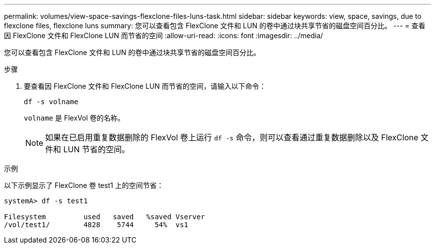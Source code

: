 ---
permalink: volumes/view-space-savings-flexclone-files-luns-task.html 
sidebar: sidebar 
keywords: view, space, savings, due to flexclone files, flexclone luns 
summary: 您可以查看包含 FlexClone 文件和 LUN 的卷中通过块共享节省的磁盘空间百分比。 
---
= 查看因 FlexClone 文件和 FlexClone LUN 而节省的空间
:allow-uri-read: 
:icons: font
:imagesdir: ../media/


[role="lead"]
您可以查看包含 FlexClone 文件和 LUN 的卷中通过块共享节省的磁盘空间百分比。

.步骤
. 要查看因 FlexClone 文件和 FlexClone LUN 而节省的空间，请输入以下命令：
+
`df -s volname`

+
`volname` 是 FlexVol 卷的名称。

+
[NOTE]
====
如果在已启用重复数据删除的 FlexVol 卷上运行 `df -s` 命令，则可以查看通过重复数据删除以及 FlexClone 文件和 LUN 节省的空间。

====


.示例
以下示例显示了 FlexClone 卷 test1 上的空间节省：

[listing]
----
systemA> df -s test1

Filesystem         used   saved   %saved Vserver
/vol/test1/        4828    5744     54%  vs1
----